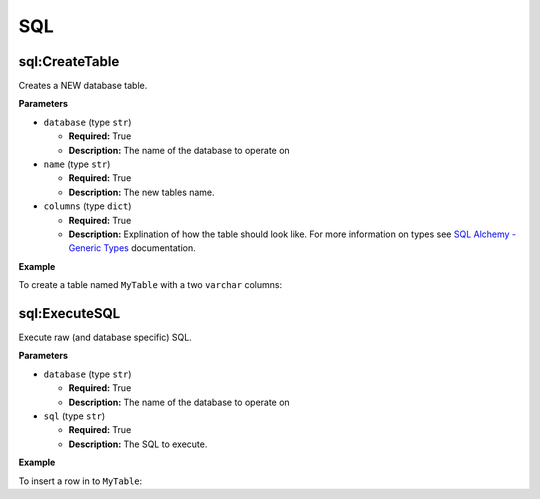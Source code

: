 .. _steps_sql:

SQL
***

sql:CreateTable
===============

Creates a NEW database table.

**Parameters**

* ``database`` (type ``str``)

  * **Required:** True
  * **Description:** The name of the database to operate on


* ``name`` (type ``str``)

  * **Required:** True
  * **Description:** The new tables name.

* ``columns`` (type ``dict``)

  * **Required:** True
  * **Description:** Explination of how the table should look
    like. For more information on types see `SQL Alchemy - Generic
    Types
    <http://docs.sqlalchemy.org/en/rel_0_8/core/types.html#types-generic>`_
    documentation.


**Example**

To create a table named ``MyTable`` with a two ``varchar`` columns:

.. code-block:: yaml
   :linenos:
   :emphasize-lines: 3,6

   hosts: ['localhost']
   steps:
       - sql:CreateTable:
           datbase: a_configured_database
           name: MyTable
           columns:
               col1:
                   type: String
                   primary_key: true
               col2:
                   type: String


sql:ExecuteSQL
==============

Execute raw (and database specific) SQL.

**Parameters**

* ``database`` (type ``str``)

  * **Required:** True
  * **Description:** The name of the database to operate on


* ``sql`` (type ``str``)

  * **Required:** True
  * **Description:** The SQL to execute.


**Example**

To insert a row in to ``MyTable``:

.. code-block:: yaml
   :linenos:
   :emphasize-lines: 4,5

   hosts: ['localhost']
   steps:
       - sql:ExecuteSQL:
           database: a_configured_database
           sql: 'INSERT INTO myTable (col1, col2) VALUES ("hello", "there")'
